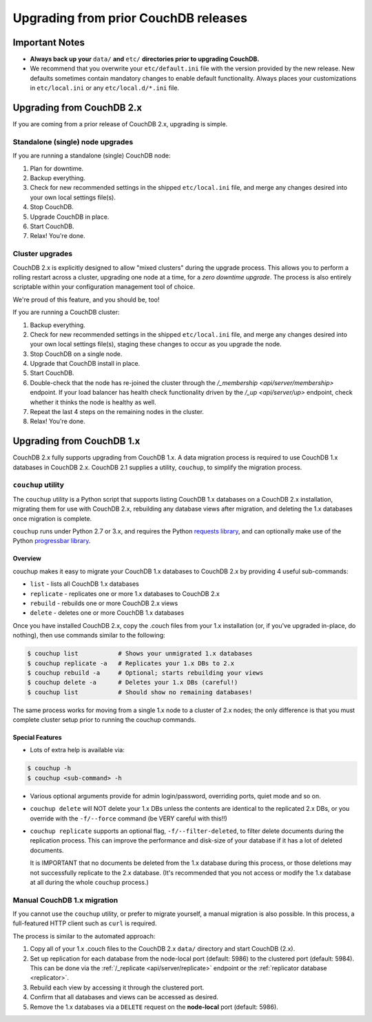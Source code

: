 .. Licensed under the Apache License, Version 2.0 (the "License"); you may not
.. use this file except in compliance with the License. You may obtain a copy of
.. the License at
..
..   http://www.apache.org/licenses/LICENSE-2.0
..
.. Unless required by applicable law or agreed to in writing, software
.. distributed under the License is distributed on an "AS IS" BASIS, WITHOUT
.. WARRANTIES OR CONDITIONS OF ANY KIND, either express or implied. See the
.. License for the specific language governing permissions and limitations under
.. the License.

.. _install/upgrading:

=====================================
Upgrading from prior CouchDB releases
=====================================

Important Notes
===============

* **Always back up your** ``data/`` **and** ``etc/`` **directories prior to
  upgrading CouchDB.**
* We recommend that you overwrite your ``etc/default.ini`` file with the
  version provided by the new release. New defaults sometimes contain
  mandatory changes to enable default functionality. Always places your
  customizations in ``etc/local.ini`` or any ``etc/local.d/*.ini`` file.

Upgrading from CouchDB 2.x
==========================

If you are coming from a prior release of CouchDB 2.x, upgrading is simple.

Standalone (single) node upgrades
---------------------------------

If you are running a standalone (single) CouchDB node:

#. Plan for downtime.
#. Backup everything.
#. Check for new recommended settings in the shipped ``etc/local.ini`` file,
   and merge any changes desired into your own local settings file(s).
#. Stop CouchDB.
#. Upgrade CouchDB in place.
#. Start CouchDB.
#. Relax! You're done.

Cluster upgrades
----------------

CouchDB 2.x is explicitly designed to allow "mixed clusters" during the
upgrade process. This allows you to perform a rolling restart across
a cluster, upgrading one node at a time, for a *zero downtime upgrade*.
The process is also entirely scriptable within your configuration
management tool of choice.

We're proud of this feature, and you should be, too!

If you are running a CouchDB cluster:

#. Backup everything.
#. Check for new recommended settings in the shipped ``etc/local.ini`` file,
   and merge any changes desired into your own local settings file(s),
   staging these changes to occur as you upgrade the node.
#. Stop CouchDB on a single node.
#. Upgrade that CouchDB install in place.
#. Start CouchDB.
#. Double-check that the node has re-joined the cluster through the
   `/_membership <api/server/membership>` endpoint. If your load balancer has
   health check functionality driven by the `/_up <api/server/up>` endpoint,
   check whether it thinks the node is healthy as well.
#. Repeat the last 4 steps on the remaining nodes in the cluster.
#. Relax! You're done.

Upgrading from CouchDB 1.x
==========================

CouchDB 2.x fully supports upgrading from CouchDB 1.x. A data migration
process is required to use CouchDB 1.x databases in CouchDB 2.x. CouchDB
2.1 supplies a utility, ``couchup``, to simplify the migration process.

``couchup`` utility
-------------------

The ``couchup`` utility is a Python script that supports listing CouchDB
1.x databases on a CouchDB 2.x installation, migrating them for use with
CouchDB 2.x, rebuilding any database views after migration, and deleting
the 1.x databases once migration is complete.

``couchup`` runs under Python 2.7 or 3.x, and requires the Python
`requests library <http://python-requests.org/>`_, and can optionally
make use of the Python `progressbar library
<https://pypi.python.org/pypi/progressbar>`_.

Overview
^^^^^^^^

couchup makes it easy to migrate your CouchDB 1.x databases to CouchDB
2.x by providing 4 useful sub-commands:

* ``list`` - lists all CouchDB 1.x databases
* ``replicate`` - replicates one or more 1.x databases to CouchDB 2.x
* ``rebuild`` - rebuilds one or more CouchDB 2.x views
* ``delete`` - deletes one or more CouchDB 1.x databases

Once you have installed CouchDB 2.x, copy the .couch files from
your 1.x installation (or, if you've upgraded in-place, do nothing),
then use commands similar to the following:

.. code-block:: bash

    $ couchup list           # Shows your unmigrated 1.x databases
    $ couchup replicate -a   # Replicates your 1.x DBs to 2.x
    $ couchup rebuild -a     # Optional; starts rebuilding your views
    $ couchup delete -a      # Deletes your 1.x DBs (careful!)
    $ couchup list           # Should show no remaining databases!

The same process works for moving from a single 1.x node to a cluster of
2.x nodes; the only difference is that you must complete cluster setup
prior to running the couchup commands.

Special Features
^^^^^^^^^^^^^^^^

* Lots of extra help is available via:

.. code-block:: bash

    $ couchup -h
    $ couchup <sub-command> -h

* Various optional arguments provide for admin login/password,
  overriding ports, quiet mode and so on.

* ``couchup delete`` will NOT delete your 1.x DBs unless the contents are
  identical to the replicated 2.x DBs, or you override with the
  ``-f/--force`` command (be VERY careful with this!!)

* ``couchup replicate`` supports an optional flag, ``-f/--filter-deleted``, to
  filter delete documents during the replication process. This can
  improve the performance and disk-size of your database if it has a lot
  of deleted documents.

  It is IMPORTANT that no documents be deleted
  from the 1.x database during this process, or those deletions may not
  successfully replicate to the 2.x database. (It's recommended that
  you not access or modify the 1.x database at all during the whole
  ``couchup`` process.)

Manual CouchDB 1.x migration
----------------------------

If you cannot use the ``couchup`` utility, or prefer to migrate
yourself, a manual migration is also possible. In this process, a
full-featured HTTP client such as ``curl`` is required.

The process is similar to the automated approach:

1. Copy all of your 1.x .couch files to the CouchDB 2.x ``data/``
   directory and start CouchDB (2.x).
2. Set up replication for each database from the node-local port
   (default: 5986) to the clustered port (default: 5984). This can be
   done via the :ref:`/_replicate <api/server/replicate>` endpoint or
   the :ref:`replicator database <replicator>`.
3. Rebuild each view by accessing it through the clustered port.
4. Confirm that all databases and views can be accessed as desired.
5. Remove the 1.x databases via a ``DELETE`` request on the
   **node-local** port (default: 5986).
